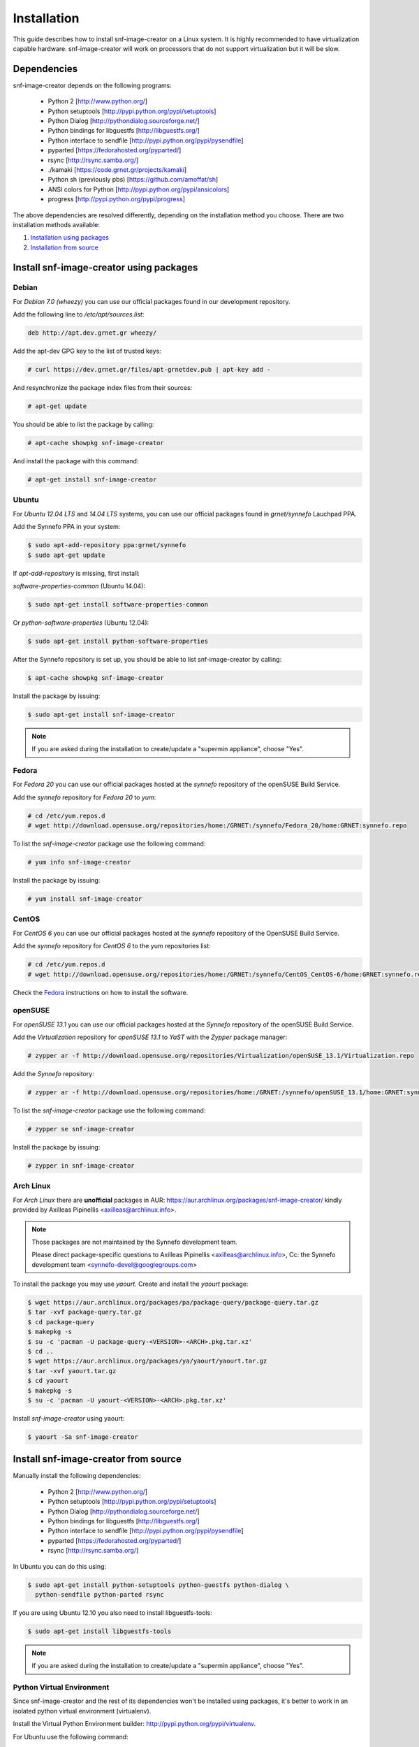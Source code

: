 Installation
^^^^^^^^^^^^

This guide describes how to install snf-image-creator on a Linux system. It is
highly recommended to have virtualization capable hardware. snf-image-creator
will work on processors that do not support virtualization but it will be slow.

Dependencies
============

snf-image-creator depends on the following programs:

 * Python 2 [http://www.python.org/]
 * Python setuptools [http://pypi.python.org/pypi/setuptools]
 * Python Dialog [http://pythondialog.sourceforge.net/]
 * Python bindings for libguestfs [http://libguestfs.org/]
 * Python interface to sendfile [http://pypi.python.org/pypi/pysendfile]
 * pyparted [https://fedorahosted.org/pyparted/]
 * rsync [http://rsync.samba.org/]
 * ./kamaki [https://code.grnet.gr/projects/kamaki]
 * Python sh (previously pbs) [https://github.com/amoffat/sh]
 * ANSI colors for Python [http://pypi.python.org/pypi/ansicolors]
 * progress [http://pypi.python.org/pypi/progress]

The above dependencies are resolved differently, depending on the installation
method you choose. There are two installation methods available:

#. `Installation using packages <#install-snf-image-creator-using-packages>`_

#. `Installation from source <#install-snf-image-creator-from-source>`_

Install snf-image-creator using packages
========================================

Debian
------

For *Debian 7.0 (wheezy)* you can use our official packages found in our
development repository.

Add the following line to */etc/apt/sources.list*:

.. code-block:: console

   deb http://apt.dev.grnet.gr wheezy/

Add the apt-dev GPG key to the list of trusted keys:

.. code-block:: console

   # curl https://dev.grnet.gr/files/apt-grnetdev.pub | apt-key add -

And resynchronize the package index files from their sources:

.. code-block:: console

   # apt-get update

You should be able to list the package by calling:

.. code-block:: console

   # apt-cache showpkg snf-image-creator

And install the package with this command:

.. code-block:: console

   # apt-get install snf-image-creator

Ubuntu
------

For *Ubuntu 12.04 LTS* and *14.04 LTS* systems, you can use our official
packages found in *grnet/synnefo* Lauchpad PPA.

Add the Synnefo PPA in your system:

.. code-block:: console

   $ sudo apt-add-repository ppa:grnet/synnefo
   $ sudo apt-get update

If *apt-add-repository* is missing, first install:

*software-properties-common* (Ubuntu 14.04):

.. code-block:: console

   $ sudo apt-get install software-properties-common

Or *python-software-properties* (Ubuntu 12.04):

.. code-block:: console

   $ sudo apt-get install python-software-properties

After the Synnefo repository is set up, you should be able to list
snf-image-creator by calling:

.. code-block:: console

   $ apt-cache showpkg snf-image-creator

Install the package by issuing:

.. code-block:: console

   $ sudo apt-get install snf-image-creator

.. note::
   If you are asked during the installation to create/update a
   "supermin appliance", choose "Yes".

Fedora
------

For *Fedora 20* you can use our official packages hosted at the *synnefo*
repository of the openSUSE Build Service.

Add the *synnefo* repository for *Fedora 20* to *yum*:

.. code-block:: console

   # cd /etc/yum.repos.d
   # wget http://download.opensuse.org/repositories/home:/GRNET:/synnefo/Fedora_20/home:GRNET:synnefo.repo

To list the *snf-image-creator* package use the following command:

.. code-block:: console

   # yum info snf-image-creator

Install the package by issuing:

.. code-block:: console

   # yum install snf-image-creator

CentOS
------

For *CentOS 6* you can use our official packages hosted at the *synnefo*
repository of the OpenSUSE Build Service.

Add the *synnefo* repository for *CentOS 6* to the yum repositories list:

.. code-block:: console

   # cd /etc/yum.repos.d
   # wget http://download.opensuse.org/repositories/home:/GRNET:/synnefo/CentOS_CentOS-6/home:GRNET:synnefo.repo

Check the `Fedora <#fedora>`_ instructions on how to install the software.

openSUSE
--------

For *openSUSE 13.1* you can use our official packages hosted at the *Synnefo*
repository of the openSUSE Build Service.

Add the *Virtualization* repository for *openSUSE 13.1* to *YaST* with the
*Zypper* package manager:

.. code-block:: console

   # zypper ar -f http://download.opensuse.org/repositories/Virtualization/openSUSE_13.1/Virtualization.repo

Add the *Synnefo* repository:

.. code-block:: console

   # zypper ar -f http://download.opensuse.org/repositories/home:/GRNET:/synnefo/openSUSE_13.1/home:GRNET:synnefo.repo

To list the *snf-image-creator* package use the following command:

.. code-block:: console

   # zypper se snf-image-creator

Install the package by issuing:

.. code-block:: console

   # zypper in snf-image-creator


Arch Linux
----------

For *Arch Linux* there are **unofficial** packages in AUR:
https://aur.archlinux.org/packages/snf-image-creator/ kindly provided by
Axilleas Pipinellis <axilleas@archlinux.info>.

.. note::
    Those packages are not maintained by the Synnefo development team.

    Please direct package-specific questions to Axilleas Pipinellis <axilleas@archlinux.info>,
    Cc: the Synnefo development team <synnefo-devel@googlegroups.com>

To install the package you may use *yaourt*. Create and install
the *yaourt* package:

.. code-block:: console

   $ wget https://aur.archlinux.org/packages/pa/package-query/package-query.tar.gz
   $ tar -xvf package-query.tar.gz
   $ cd package-query
   $ makepkg -s
   $ su -c 'pacman -U package-query-<VERSION>-<ARCH>.pkg.tar.xz'
   $ cd ..
   $ wget https://aur.archlinux.org/packages/ya/yaourt/yaourt.tar.gz
   $ tar -xvf yaourt.tar.gz
   $ cd yaourt
   $ makepkg -s
   $ su -c 'pacman -U yaourt-<VERSION>-<ARCH>.pkg.tar.xz'

Install *snf-image-creator* using yaourt:

.. code-block:: console

   $ yaourt -Sa snf-image-creator

Install snf-image-creator from source
=====================================

Manually install the following dependencies:

 * Python 2 [http://www.python.org/]
 * Python setuptools [http://pypi.python.org/pypi/setuptools]
 * Python Dialog [http://pythondialog.sourceforge.net/]
 * Python bindings for libguestfs [http://libguestfs.org/]
 * Python interface to sendfile [http://pypi.python.org/pypi/pysendfile]
 * pyparted [https://fedorahosted.org/pyparted/]
 * rsync [http://rsync.samba.org/]

In Ubuntu you can do this using:
 
.. code-block:: console

   $ sudo apt-get install python-setuptools python-guestfs python-dialog \
     python-sendfile python-parted rsync

If you are using Ubuntu 12.10 you also need to install libguestfs-tools:

.. code-block:: console

   $ sudo apt-get install libguestfs-tools

.. note::
   If you are asked during the installation to create/update a
   "supermin appliance", choose "Yes".

Python Virtual Environment
--------------------------

Since snf-image-creator and the rest of its dependencies won't be installed
using packages, it's better to work in an isolated python virtual environment
(virtualenv).

Install the Virtual Python Environment builder:
http://pypi.python.org/pypi/virtualenv.

For Ubuntu use the following command:

.. code-block:: console

   $ sudo apt-get install python-virtualenv

Then create a new python virtual environment:

.. code-block:: console

   $ virtualenv --system-site-packages ~/image-creator-env

and activate it by executing:

.. code-block:: console

   $ source ~/image-creator-env/bin/activate

You may later deactivate it using:

.. code-block:: console

   $ deactivate

kamaki Installation
-------------------

Refer to `./kamaki documentation <http://docs.dev.grnet.gr/kamaki/latest/installation.html>`_
for instructions. You may install *./kamaki* from source inside the virtualenv
you've created above or by using binary packages if they are available for your
distribution.

snf-image-creator Installation
------------------------------

Download the latest snf-image-creator source package from
`here <https://code.grnet.gr/projects/snf-image-creator/files>`_ and install it
inside the virtualenv using the following commands:

.. code-block:: console

   $ tar -xf snf_image_creator-<VERSION>.tar.gz
   $ cd snf_image_creator-<VERSION>
   $ python ./setup.py install

Alternatively, you can install the bleeding edge version of the software by
cloning its git repository:

.. code-block:: console

   $ git clone https://code.grnet.gr/git/snf-image-creator
   $ cd snf-image-creator
   $ python ./setup.py install

To do the latter, you'll need to have git (http://git-scm.com/) installed.
For Ubuntu this can be done using:

.. code-block:: console

   $ sudo apt-get install git

.. warning::
   Keep in mind that the bleeding edge version may be unstable or even
   unusable.

